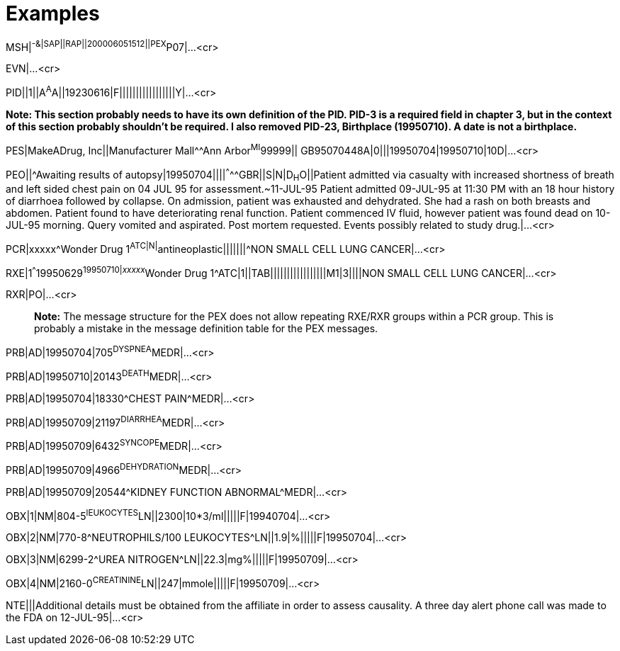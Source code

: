 = Examples
:render_as: Level4
:v291_section: 7.13.

[.underline]#MSH#|^-&|SAP||RAP||200006051512||PEX^P07|...<cr>

EVN|...<cr>

PID||1||A^A^A||19230616|F|||||||||||||||||Y|...<cr>

*Note: This section probably needs to have its own definition of the PID. PID-3 is a required field in chapter 3, but in the context of this section probably shouldn't be required. I also removed PID-23, Birthplace (19950710). A date is not a birthplace.*

PES|MakeADrug, Inc||Manufacturer Mall^^Ann Arbor^MI^99999|| GB95070448A|0|||19950704|19950710|10D|...<cr>

PEO||^Awaiting results of autopsy|19950704||||^^^^^GBR||S|N|D~H~O||Patient admitted via casualty with increased shortness of breath and left sided chest pain on 04 JUL 95 for assessment.~11-JUL-95 Patient admitted 09-JUL-95 at 11:30 PM with an 18 hour history of diarrhoea followed by collapse. On admission, patient was exhausted and dehydrated. She had a rash on both breasts and abdomen. Patient found to have deteriorating renal function. Patient commenced IV fluid, however patient was found dead on 10-JUL-95 morning. Query vomited and aspirated. Post mortem requested. Events possibly related to study drug.|...<cr>

PCR|xxxxx^Wonder Drug 1^ATC|N|^antineoplastic|||||||^NON SMALL CELL LUNG CANCER|...<cr>

RXE|1^^^19950629^19950710|__xxxxx__^Wonder Drug 1^ATC|1||TAB|||||||||||||||||M1|3||||NON SMALL CELL LUNG CANCER|...<cr>

RXR|PO|...<cr>

____

*Note:* The message structure for the PEX does not allow repeating RXE/RXR groups within a PCR group. This is probably a mistake in the message definition table for the PEX messages.

____

PRB|AD|19950704|705^DYSPNEA^MEDR|...<cr>

PRB|AD|19950710|20143^DEATH^MEDR|...<cr>

PRB|AD|19950704|18330^CHEST PAIN^MEDR|...<cr>

PRB|AD|19950709|21197^DIARRHEA^MEDR|...<cr>

PRB|AD|19950709|6432^SYNCOPE^MEDR|...<cr>

PRB|AD|19950709|4966^DEHYDRATION^MEDR|...<cr>

PRB|AD|19950709|20544^KIDNEY FUNCTION ABNORMAL^MEDR|...<cr>

OBX|1|NM|804-5^lEUKOCYTES^LN||2300|10*3/ml|||||F|19940704|...<cr>

OBX|2|NM|770-8^NEUTROPHILS/100 LEUKOCYTES^LN||1.9|%|||||F|19950704|...<cr>

OBX|3|NM|6299-2^UREA NITROGEN^LN||22.3|mg%|||||F|19950709|...<cr>

OBX|4|NM|2160-0^CREATININE^LN||247|mmole|||||F|19950709|...<cr>

NTE|||Additional details must be obtained from the affiliate in order to assess causality. A three day alert phone call was made to the FDA on 12-JUL-95|...<cr>

